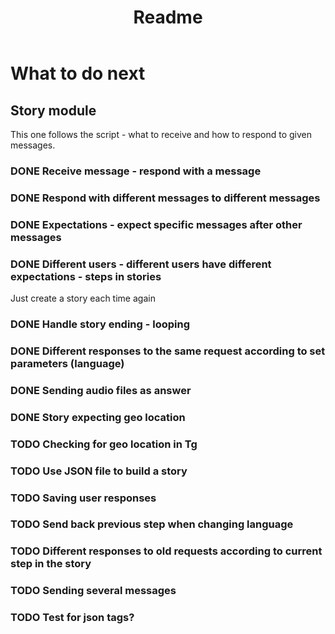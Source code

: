 #+TITLE: Readme

* What to do next
** Story module
This one follows the script - what to receive and how to respond to given messages.

*** DONE Receive message - respond with a message
*** DONE Respond with different messages to different messages
*** DONE Expectations - expect specific messages after other messages
*** DONE Different users - different users have different expectations - steps in stories
Just create a story each time again
*** DONE Handle story ending - looping
*** DONE Different responses to the same request according to set parameters (language)
*** DONE Sending audio files as answer
*** DONE Story expecting geo location
*** TODO Checking for geo location in Tg
*** TODO Use JSON file to build a story
*** TODO Saving user responses
*** TODO Send back previous step when changing language
*** TODO Different responses to old requests according to current step in the story
*** TODO Sending several messages
*** TODO Test for json tags?
